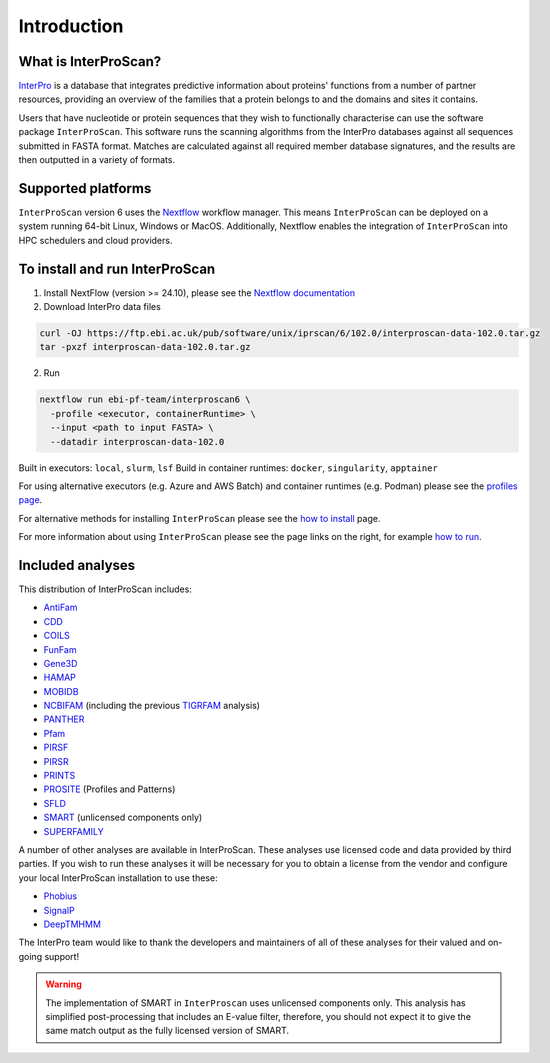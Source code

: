 Introduction
============

What is InterProScan?
~~~~~~~~~~~~~~~~~~~~~~~~~

`InterPro <http://www.ebi.ac.uk/interpro/>`__ is a database that
integrates predictive information about proteins' functions from
a number of partner resources, providing an overview of the families that a
protein belongs to and the domains and sites it contains.

Users that have nucleotide or protein sequences that they wish to 
functionally characterise can use the software package ``InterProScan``. This 
software runs the scanning algorithms from the InterPro databases against
all sequences submitted in FASTA format. Matches are calculated 
against all required member database signatures, and the results 
are then outputted in a variety of formats.

Supported platforms
~~~~~~~~~~~~~~~~~~~

``InterProScan`` version 6 uses the `Nextflow <https://www.nextflow.io/docs>`__ 
workflow manager. This means ``InterProScan``
can be deployed on a system running 64-bit Linux, Windows or MacOS. Additionally, 
Nextflow enables the integration of ``InterProScan`` into HPC schedulers and cloud providers.

To install and run InterProScan
~~~~~~~~~~~~~~~~~~~~~~~~~~~~~~~

1. Install NextFlow (version >= 24.10), please see the `Nextflow documentation <https://www.nextflow.io/>`__

2. Download InterPro data files

.. code-block:: bash

   curl -OJ https://ftp.ebi.ac.uk/pub/software/unix/iprscan/6/102.0/interproscan-data-102.0.tar.gz
   tar -pxzf interproscan-data-102.0.tar.gz

2. Run

.. code-block:: bash

    nextflow run ebi-pf-team/interproscan6 \
      -profile <executor, containerRuntime> \
      --input <path to input FASTA> \
      --datadir interproscan-data-102.0

Built in executors: ``local``, ``slurm``, ``lsf``
Build in container runtimes: ``docker``, ``singularity``, ``apptainer``  

For using alternative executors (e.g. Azure and AWS Batch) and container runtimes (e.g. Podman) please
see the `profiles page <Profiles.html>`__.

For alternative methods for installing ``InterProScan`` please see the 
`how to install <HowToInstall.html>`__ page.

For more information about using ``InterProScan`` please see the page links
on the right, for example `how to run <HowToRun.html>`__.

Included analyses
~~~~~~~~~~~~~~~~~

This distribution of InterProScan includes:

- `AntiFam <https://academic.oup.com/database/article/doi/10.1093/database/bas003/431613?login=true>`__
- `CDD <http://www.ncbi.nlm.nih.gov/Structure/cdd/cdd.shtml>`__
- `COILS <http://www.ch.embnet.org/software/COILS_form.html>`__
- `FunFam <https://bmcbioinformatics.biomedcentral.com/articles/10.1186/s12859-019-2988-x>`__
- `Gene3D <http://gene3d.biochem.ucl.ac.uk/Gene3D/>`__
- `HAMAP <http://hamap.expasy.org/>`__
- `MOBIDB <http://mobidb.bio.unipd.it/>`__
- `NCBIFAM <https://www.ncbi.nlm.nih.gov/genome/annotation_prok/evidence/>`__
  (including the previous `TIGRFAM <http://www.jcvi.org/cgi-bin/tigrfams/index.cgi>`__ analysis)
- `PANTHER <http://www.pantherdb.org/>`__
- `Pfam <http://pfam.sanger.ac.uk/>`__
- `PIRSF <http://pir.georgetown.edu/pirwww/dbinfo/pirsf.shtml>`__
- `PIRSR <https://www.uniprot.org/help/pir_rules>`__
- `PRINTS <http://www.bioinf.manchester.ac.uk/dbbrowser/PRINTS/index.php>`__
- `PROSITE <http://prosite.expasy.org/>`__ (Profiles and Patterns)
- `SFLD <http://sfld.rbvi.ucsf.edu/django/>`__
- `SMART <http://smart.embl-heidelberg.de/>`__ (unlicensed components only)
- `SUPERFAMILY <http://supfam.cs.bris.ac.uk/SUPERFAMILY/>`__

A number of other analyses are available in InterProScan. These
analyses use licensed code and data provided by third parties. If you
wish to run these analyses it will be necessary for you to obtain a
license from the vendor and configure your local InterProScan
installation to use these:

- `Phobius <http://phobius.sbc.su.se/>`__
- `SignalP <http://www.cbs.dtu.dk/services/SignalP/>`__
- `DeepTMHMM <https://www.biorxiv.org/content/10.1101/2022.04.08.487609v1>`__

The InterPro team would like to thank the developers and maintainers of
all of these analyses for their valued and on-going support!

.. WARNING::
  The implementation of SMART in ``InterProscan`` uses unlicensed components only. 
  This analysis has simplified post-processing that includes
  an E-value filter, therefore, you should not expect it to give the same
  match output as the fully licensed version of SMART.
